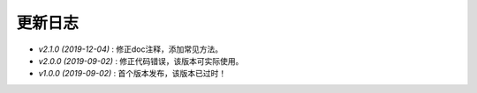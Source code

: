 ========
更新日志
========

-  `v2.1.0 (2019-12-04)` : 修正doc注释，添加常见方法。
-  `v2.0.0 (2019-09-02)` : 修正代码错误，该版本可实际使用。
-  `v1.0.0 (2019-09-02)` : 首个版本发布，该版本已过时！